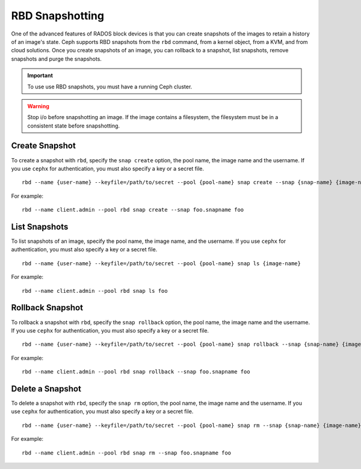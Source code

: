 ==================
 RBD Snapshotting
==================

One of the advanced features of RADOS block devices is that you can create 
snapshots of the images to retain a history of an image's state. Ceph supports
RBD snapshots from the ``rbd`` command, from a kernel object, from a 
KVM, and from cloud solutions. Once you create snapshots of an image, you 
can rollback to a snapshot, list snapshots, remove snapshots and purge 
the snapshots.

.. important:: To use use RBD snapshots, you must have a running Ceph cluster.

.. warning:: Stop i/o before snapshotting an image.
   If the image contains a filesystem, the filesystem must be in a
   consistent state before snapshotting.

Create Snapshot
===============

To create a snapshot with ``rbd``, specify the ``snap create`` option, 
the pool name, the image name and the username. If you use ``cephx`` for 
authentication, you must also specify a key or a secret file. ::

	rbd --name {user-name} --keyfile=/path/to/secret --pool {pool-name} snap create --snap {snap-name} {image-name}

For example:: 

	rbd --name client.admin --pool rbd snap create --snap foo.snapname foo

List Snapshots
==============

To list snapshots of an image, specify the pool name, the image name, and
the username. If you use ``cephx`` for authentication, you must also 
specify a key or a secret file. ::

	rbd --name {user-name} --keyfile=/path/to/secret --pool {pool-name} snap ls {image-name} 

For example::

	rbd --name client.admin --pool rbd snap ls foo 


Rollback Snapshot
=================

To rollback a snapshot with ``rbd``, specify the ``snap rollback`` option, 
the pool name, the image name and the username. If you use ``cephx`` for 
authentication, you must also specify a key or a secret file. :: 

	rbd --name {user-name} --keyfile=/path/to/secret --pool {pool-name} snap rollback --snap {snap-name} {image-name}

For example::

	rbd --name client.admin --pool rbd snap rollback --snap foo.snapname foo


Delete a Snapshot
=================

To delete a snapshot with ``rbd``, specify the ``snap rm`` option, 
the pool name, the image name and the username. If you use ``cephx`` for 
authentication, you must also specify a key or a secret file. :: 

	rbd --name {user-name} --keyfile=/path/to/secret --pool {pool-name} snap rm --snap {snap-name} {image-name}
	
For example:: 

	rbd --name client.admin --pool rbd snap rm --snap foo.snapname foo
